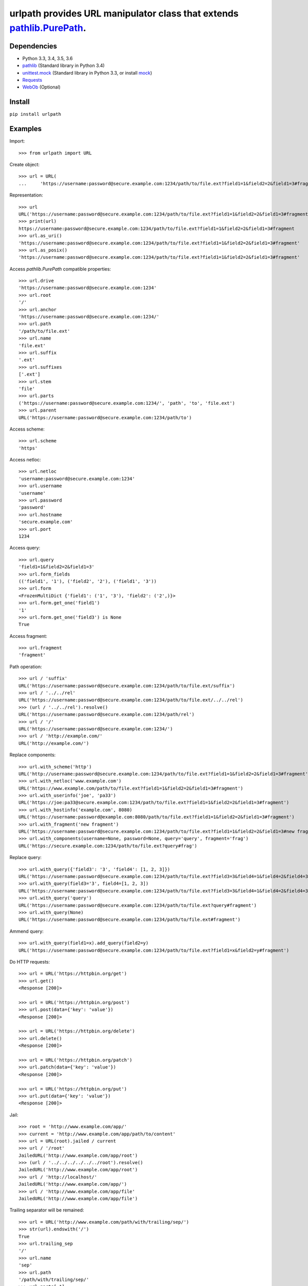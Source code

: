 urlpath provides URL manipulator class that extends `pathlib.PurePath <https://docs.python.org/3/library/pathlib.html#pure-paths>`_.
====================================================================================================================================

.. image:: https://img.shields.io/travis/chrono-meter/urlpath.svg
    :target: https://travis-ci.org/chrono-meter/urlpath

.. image:: https://img.shields.io/pypi/v/urlpath.svg
    :target: https://pypi.python.org/pypi/urlpath

.. image:: https://img.shields.io/pypi/l/urlpath.svg
    :target: http://python.org/psf/license

Dependencies
------------

* Python 3.3, 3.4, 3.5, 3.6
* `pathlib <https://pypi.python.org/pypi/pathlib>`_ (Standard library in Python 3.4)
* `unittest.mock <https://docs.python.org/3/library/unittest.mock.html>`_ (Standard library in Python 3.3, or install
  `mock <https://pypi.python.org/pypi/mock>`_)
* `Requests <http://docs.python-requests.org/>`_
* `WebOb <http://webob.org/>`_ (Optional)

Install
-------

``pip install urlpath``

Examples
--------

Import::

    >>> from urlpath import URL

Create object::

    >>> url = URL(
    ...     'https://username:password@secure.example.com:1234/path/to/file.ext?field1=1&field2=2&field1=3#fragment')

Representation::

    >>> url
    URL('https://username:password@secure.example.com:1234/path/to/file.ext?field1=1&field2=2&field1=3#fragment')
    >>> print(url)
    https://username:password@secure.example.com:1234/path/to/file.ext?field1=1&field2=2&field1=3#fragment
    >>> url.as_uri()
    'https://username:password@secure.example.com:1234/path/to/file.ext?field1=1&field2=2&field1=3#fragment'
    >>> url.as_posix()
    'https://username:password@secure.example.com:1234/path/to/file.ext?field1=1&field2=2&field1=3#fragment'

Access `pathlib.PurePath` compatible properties::

    >>> url.drive
    'https://username:password@secure.example.com:1234'
    >>> url.root
    '/'
    >>> url.anchor
    'https://username:password@secure.example.com:1234/'
    >>> url.path
    '/path/to/file.ext'
    >>> url.name
    'file.ext'
    >>> url.suffix
    '.ext'
    >>> url.suffixes
    ['.ext']
    >>> url.stem
    'file'
    >>> url.parts
    ('https://username:password@secure.example.com:1234/', 'path', 'to', 'file.ext')
    >>> url.parent
    URL('https://username:password@secure.example.com:1234/path/to')

Access scheme::

    >>> url.scheme
    'https'

Access netloc::

    >>> url.netloc
    'username:password@secure.example.com:1234'
    >>> url.username
    'username'
    >>> url.password
    'password'
    >>> url.hostname
    'secure.example.com'
    >>> url.port
    1234

Access query::

    >>> url.query
    'field1=1&field2=2&field1=3'
    >>> url.form_fields
    (('field1', '1'), ('field2', '2'), ('field1', '3'))
    >>> url.form
    <FrozenMultiDict {'field1': ('1', '3'), 'field2': ('2',)}>
    >>> url.form.get_one('field1')
    '1'
    >>> url.form.get_one('field3') is None
    True

Access fragment::

    >>> url.fragment
    'fragment'

Path operation::

    >>> url / 'suffix'
    URL('https://username:password@secure.example.com:1234/path/to/file.ext/suffix')
    >>> url / '../../rel'
    URL('https://username:password@secure.example.com:1234/path/to/file.ext/../../rel')
    >>> (url / '../../rel').resolve()
    URL('https://username:password@secure.example.com:1234/path/rel')
    >>> url / '/'
    URL('https://username:password@secure.example.com:1234/')
    >>> url / 'http://example.com/'
    URL('http://example.com/')

Replace components::

    >>> url.with_scheme('http')
    URL('http://username:password@secure.example.com:1234/path/to/file.ext?field1=1&field2=2&field1=3#fragment')
    >>> url.with_netloc('www.example.com')
    URL('https://www.example.com/path/to/file.ext?field1=1&field2=2&field1=3#fragment')
    >>> url.with_userinfo('joe', 'pa33')
    URL('https://joe:pa33@secure.example.com:1234/path/to/file.ext?field1=1&field2=2&field1=3#fragment')
    >>> url.with_hostinfo('example.com', 8080)
    URL('https://username:password@example.com:8080/path/to/file.ext?field1=1&field2=2&field1=3#fragment')
    >>> url.with_fragment('new fragment')
    URL('https://username:password@secure.example.com:1234/path/to/file.ext?field1=1&field2=2&field1=3#new fragment')
    >>> url.with_components(username=None, password=None, query='query', fragment='frag')
    URL('https://secure.example.com:1234/path/to/file.ext?query#frag')

Replace query::

    >>> url.with_query({'field3': '3', 'field4': [1, 2, 3]})
    URL('https://username:password@secure.example.com:1234/path/to/file.ext?field3=3&field4=1&field4=2&field4=3#fragment')
    >>> url.with_query(field3='3', field4=[1, 2, 3])
    URL('https://username:password@secure.example.com:1234/path/to/file.ext?field3=3&field4=1&field4=2&field4=3#fragment')
    >>> url.with_query('query')
    URL('https://username:password@secure.example.com:1234/path/to/file.ext?query#fragment')
    >>> url.with_query(None)
    URL('https://username:password@secure.example.com:1234/path/to/file.ext#fragment')

Ammend query::

    >>> url.with_query(field1=x).add_query(field2=y)
    URL('https://username:password@secure.example.com:1234/path/to/file.ext?field1=x&field2=y#fragment')
 
Do HTTP requests::

    >>> url = URL('https://httpbin.org/get')
    >>> url.get()
    <Response [200]>

    >>> url = URL('https://httpbin.org/post')
    >>> url.post(data={'key': 'value'})
    <Response [200]>

    >>> url = URL('https://httpbin.org/delete')
    >>> url.delete()
    <Response [200]>

    >>> url = URL('https://httpbin.org/patch')
    >>> url.patch(data={'key': 'value'})
    <Response [200]>

    >>> url = URL('https://httpbin.org/put')
    >>> url.put(data={'key': 'value'})
    <Response [200]>

Jail::

    >>> root = 'http://www.example.com/app/'
    >>> current = 'http://www.example.com/app/path/to/content'
    >>> url = URL(root).jailed / current
    >>> url / '/root'
    JailedURL('http://www.example.com/app/root')
    >>> (url / '../../../../../../root').resolve()
    JailedURL('http://www.example.com/app/root')
    >>> url / 'http://localhost/'
    JailedURL('http://www.example.com/app/')
    >>> url / 'http://www.example.com/app/file'
    JailedURL('http://www.example.com/app/file')

Trailing separator will be remained::

    >>> url = URL('http://www.example.com/path/with/trailing/sep/')
    >>> str(url).endswith('/')
    True
    >>> url.trailing_sep
    '/'
    >>> url.name
    'sep'
    >>> url.path
    '/path/with/trailing/sep/'
    >>> url.parts[-1]
    'sep'

    >>> url = URL('http://www.example.com/path/without/trailing/sep')
    >>> str(url).endswith('/')
    False
    >>> url.trailing_sep
    ''
    >>> url.name
    'sep'
    >>> url.path
    '/path/without/trailing/sep'
    >>> url.parts[-1]
    'sep'

